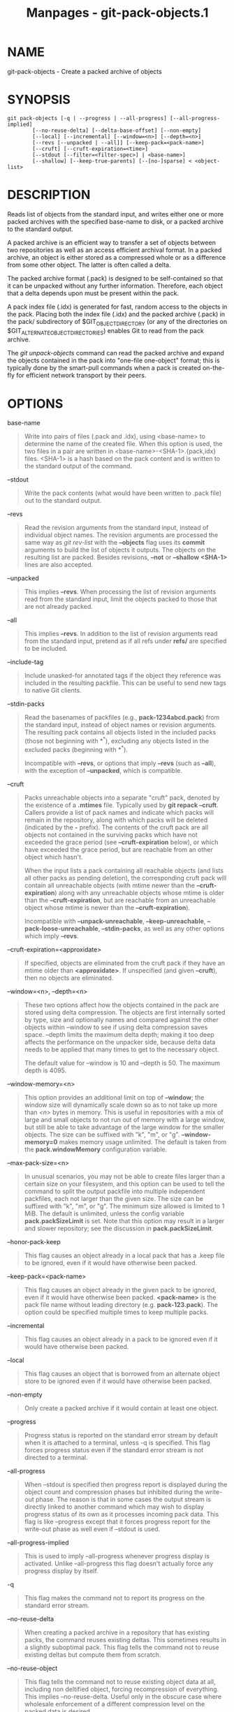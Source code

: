 #+TITLE: Manpages - git-pack-objects.1
* NAME
git-pack-objects - Create a packed archive of objects

* SYNOPSIS
#+begin_example
git pack-objects [-q | --progress | --all-progress] [--all-progress-implied]
        [--no-reuse-delta] [--delta-base-offset] [--non-empty]
        [--local] [--incremental] [--window=<n>] [--depth=<n>]
        [--revs [--unpacked | --all]] [--keep-pack=<pack-name>]
        [--cruft] [--cruft-expiration=<time>]
        [--stdout [--filter=<filter-spec>] | <base-name>]
        [--shallow] [--keep-true-parents] [--[no-]sparse] < <object-list>
#+end_example

* DESCRIPTION
Reads list of objects from the standard input, and writes either one or
more packed archives with the specified base-name to disk, or a packed
archive to the standard output.

A packed archive is an efficient way to transfer a set of objects
between two repositories as well as an access efficient archival format.
In a packed archive, an object is either stored as a compressed whole or
as a difference from some other object. The latter is often called a
delta.

The packed archive format (.pack) is designed to be self-contained so
that it can be unpacked without any further information. Therefore, each
object that a delta depends upon must be present within the pack.

A pack index file (.idx) is generated for fast, random access to the
objects in the pack. Placing both the index file (.idx) and the packed
archive (.pack) in the pack/ subdirectory of $GIT_OBJECT_DIRECTORY (or
any of the directories on $GIT_ALTERNATE_OBJECT_DIRECTORIES) enables Git
to read from the pack archive.

The /git unpack-objects/ command can read the packed archive and expand
the objects contained in the pack into "one-file one-object" format;
this is typically done by the smart-pull commands when a pack is created
on-the-fly for efficient network transport by their peers.

* OPTIONS
base-name

#+begin_quote
Write into pairs of files (.pack and .idx), using <base-name> to
determine the name of the created file. When this option is used, the
two files in a pair are written in <base-name>-<SHA-1>.{pack,idx} files.
<SHA-1> is a hash based on the pack content and is written to the
standard output of the command.

#+end_quote

--stdout

#+begin_quote
Write the pack contents (what would have been written to .pack file) out
to the standard output.

#+end_quote

--revs

#+begin_quote
Read the revision arguments from the standard input, instead of
individual object names. The revision arguments are processed the same
way as /git rev-list/ with the *--objects* flag uses its *commit*
arguments to build the list of objects it outputs. The objects on the
resulting list are packed. Besides revisions, *--not* or *--shallow
<SHA-1>* lines are also accepted.

#+end_quote

--unpacked

#+begin_quote
This implies *--revs*. When processing the list of revision arguments
read from the standard input, limit the objects packed to those that are
not already packed.

#+end_quote

--all

#+begin_quote
This implies *--revs*. In addition to the list of revision arguments
read from the standard input, pretend as if all refs under *refs/* are
specified to be included.

#+end_quote

--include-tag

#+begin_quote
Include unasked-for annotated tags if the object they reference was
included in the resulting packfile. This can be useful to send new tags
to native Git clients.

#+end_quote

--stdin-packs

#+begin_quote
Read the basenames of packfiles (e.g., *pack-1234abcd.pack*) from the
standard input, instead of object names or revision arguments. The
resulting pack contains all objects listed in the included packs (those
not beginning with *^*), excluding any objects listed in the excluded
packs (beginning with *^*).

Incompatible with *--revs*, or options that imply *--revs* (such as
*--all*), with the exception of *--unpacked*, which is compatible.

#+end_quote

--cruft

#+begin_quote
Packs unreachable objects into a separate "cruft" pack, denoted by the
existence of a *.mtimes* file. Typically used by *git repack --cruft*.
Callers provide a list of pack names and indicate which packs will
remain in the repository, along with which packs will be deleted
(indicated by the *-* prefix). The contents of the cruft pack are all
objects not contained in the surviving packs which have not exceeded the
grace period (see *--cruft-expiration* below), or which have exceeded
the grace period, but are reachable from an other object which hasn't.

When the input lists a pack containing all reachable objects (and lists
all other packs as pending deletion), the corresponding cruft pack will
contain all unreachable objects (with mtime newer than the
*--cruft-expiration*) along with any unreachable objects whose mtime is
older than the *--cruft-expiration*, but are reachable from an
unreachable object whose mtime is newer than the *--cruft-expiration*).

Incompatible with *--unpack-unreachable*, *--keep-unreachable*,
*--pack-loose-unreachable*, *--stdin-packs*, as well as any other
options which imply *--revs*.

#+end_quote

--cruft-expiration=<approxidate>

#+begin_quote
If specified, objects are eliminated from the cruft pack if they have an
mtime older than *<approxidate>*. If unspecified (and given *--cruft*),
then no objects are eliminated.

#+end_quote

--window=<n>, --depth=<n>

#+begin_quote
These two options affect how the objects contained in the pack are
stored using delta compression. The objects are first internally sorted
by type, size and optionally names and compared against the other
objects within --window to see if using delta compression saves space.
--depth limits the maximum delta depth; making it too deep affects the
performance on the unpacker side, because delta data needs to be applied
that many times to get to the necessary object.

The default value for --window is 10 and --depth is 50. The maximum
depth is 4095.

#+end_quote

--window-memory=<n>

#+begin_quote
This option provides an additional limit on top of *--window*; the
window size will dynamically scale down so as to not take up more than
/<n>/ bytes in memory. This is useful in repositories with a mix of
large and small objects to not run out of memory with a large window,
but still be able to take advantage of the large window for the smaller
objects. The size can be suffixed with "k", "m", or "g".
*--window-memory=0* makes memory usage unlimited. The default is taken
from the *pack.windowMemory* configuration variable.

#+end_quote

--max-pack-size=<n>

#+begin_quote
In unusual scenarios, you may not be able to create files larger than a
certain size on your filesystem, and this option can be used to tell the
command to split the output packfile into multiple independent
packfiles, each not larger than the given size. The size can be suffixed
with "k", "m", or "g". The minimum size allowed is limited to 1 MiB. The
default is unlimited, unless the config variable *pack.packSizeLimit* is
set. Note that this option may result in a larger and slower repository;
see the discussion in *pack.packSizeLimit*.

#+end_quote

--honor-pack-keep

#+begin_quote
This flag causes an object already in a local pack that has a .keep file
to be ignored, even if it would have otherwise been packed.

#+end_quote

--keep-pack=<pack-name>

#+begin_quote
This flag causes an object already in the given pack to be ignored, even
if it would have otherwise been packed. *<pack-name>* is the pack file
name without leading directory (e.g. *pack-123.pack*). The option could
be specified multiple times to keep multiple packs.

#+end_quote

--incremental

#+begin_quote
This flag causes an object already in a pack to be ignored even if it
would have otherwise been packed.

#+end_quote

--local

#+begin_quote
This flag causes an object that is borrowed from an alternate object
store to be ignored even if it would have otherwise been packed.

#+end_quote

--non-empty

#+begin_quote
Only create a packed archive if it would contain at least one object.

#+end_quote

--progress

#+begin_quote
Progress status is reported on the standard error stream by default when
it is attached to a terminal, unless -q is specified. This flag forces
progress status even if the standard error stream is not directed to a
terminal.

#+end_quote

--all-progress

#+begin_quote
When --stdout is specified then progress report is displayed during the
object count and compression phases but inhibited during the write-out
phase. The reason is that in some cases the output stream is directly
linked to another command which may wish to display progress status of
its own as it processes incoming pack data. This flag is like --progress
except that it forces progress report for the write-out phase as well
even if --stdout is used.

#+end_quote

--all-progress-implied

#+begin_quote
This is used to imply --all-progress whenever progress display is
activated. Unlike --all-progress this flag doesn't actually force any
progress display by itself.

#+end_quote

-q

#+begin_quote
This flag makes the command not to report its progress on the standard
error stream.

#+end_quote

--no-reuse-delta

#+begin_quote
When creating a packed archive in a repository that has existing packs,
the command reuses existing deltas. This sometimes results in a slightly
suboptimal pack. This flag tells the command not to reuse existing
deltas but compute them from scratch.

#+end_quote

--no-reuse-object

#+begin_quote
This flag tells the command not to reuse existing object data at all,
including non deltified object, forcing recompression of everything.
This implies --no-reuse-delta. Useful only in the obscure case where
wholesale enforcement of a different compression level on the packed
data is desired.

#+end_quote

--compression=<n>

#+begin_quote
Specifies compression level for newly-compressed data in the generated
pack. If not specified, pack compression level is determined first by
pack.compression, then by core.compression, and defaults to -1, the zlib
default, if neither is set. Add --no-reuse-object if you want to force a
uniform compression level on all data no matter the source.

#+end_quote

--[no-]sparse

#+begin_quote
Toggle the "sparse" algorithm to determine which objects to include in
the pack, when combined with the "--revs" option. This algorithm only
walks trees that appear in paths that introduce new objects. This can
have significant performance benefits when computing a pack to send a
small change. However, it is possible that extra objects are added to
the pack-file if the included commits contain certain types of direct
renames. If this option is not included, it defaults to the value of
*pack.useSparse*, which is true unless otherwise specified.

#+end_quote

--thin

#+begin_quote
Create a "thin" pack by omitting the common objects between a sender and
a receiver in order to reduce network transfer. This option only makes
sense in conjunction with --stdout.

Note: A thin pack violates the packed archive format by omitting
required objects and is thus unusable by Git without making it
self-contained. Use *git index-pack --fix-thin* (see
*git-index-pack*(1)) to restore the self-contained property.

#+end_quote

--shallow

#+begin_quote
Optimize a pack that will be provided to a client with a shallow
repository. This option, combined with --thin, can result in a smaller
pack at the cost of speed.

#+end_quote

--delta-base-offset

#+begin_quote
A packed archive can express the base object of a delta as either a
20-byte object name or as an offset in the stream, but ancient versions
of Git don't understand the latter. By default, /git pack-objects/ only
uses the former format for better compatibility. This option allows the
command to use the latter format for compactness. Depending on the
average delta chain length, this option typically shrinks the resulting
packfile by 3-5 per-cent.

Note: Porcelain commands such as *git gc* (see *git-gc*(1)), *git
repack* (see *git-repack*(1)) pass this option by default in modern Git
when they put objects in your repository into pack files. So does *git
bundle* (see *git-bundle*(1)) when it creates a bundle.

#+end_quote

--threads=<n>

#+begin_quote
Specifies the number of threads to spawn when searching for best delta
matches. This requires that pack-objects be compiled with pthreads
otherwise this option is ignored with a warning. This is meant to reduce
packing time on multiprocessor machines. The required amount of memory
for the delta search window is however multiplied by the number of
threads. Specifying 0 will cause Git to auto-detect the number of CPU's
and set the number of threads accordingly.

#+end_quote

--index-version=<version>[,<offset>]

#+begin_quote
This is intended to be used by the test suite only. It allows to force
the version for the generated pack index, and to force 64-bit index
entries on objects located above the given offset.

#+end_quote

--keep-true-parents

#+begin_quote
With this option, parents that are hidden by grafts are packed
nevertheless.

#+end_quote

--filter=<filter-spec>

#+begin_quote
Omits certain objects (usually blobs) from the resulting packfile. See
*git-rev-list*(1) for valid *<filter-spec>* forms.

#+end_quote

--no-filter

#+begin_quote
Turns off any previous *--filter=* argument.

#+end_quote

--missing=<missing-action>

#+begin_quote
A debug option to help with future "partial clone" development. This
option specifies how missing objects are handled.

The form /--missing=error/ requests that pack-objects stop with an error
if a missing object is encountered. If the repository is a partial
clone, an attempt to fetch missing objects will be made before declaring
them missing. This is the default action.

The form /--missing=allow-any/ will allow object traversal to continue
if a missing object is encountered. No fetch of a missing object will
occur. Missing objects will silently be omitted from the results.

The form /--missing=allow-promisor/ is like /allow-any/, but will only
allow object traversal to continue for EXPECTED promisor missing
objects. No fetch of a missing object will occur. An unexpected missing
object will raise an error.

#+end_quote

--exclude-promisor-objects

#+begin_quote
Omit objects that are known to be in the promisor remote. (This option
has the purpose of operating only on locally created objects, so that
when we repack, we still maintain a distinction between locally created
objects [without .promisor] and objects from the promisor remote [with
.promisor].) This is used with partial clone.

#+end_quote

--keep-unreachable

#+begin_quote
Objects unreachable from the refs in packs named with --unpacked= option
are added to the resulting pack, in addition to the reachable objects
that are not in packs marked with *.keep files. This implies *--revs*.

#+end_quote

--pack-loose-unreachable

#+begin_quote
Pack unreachable loose objects (and their loose counterparts removed).
This implies *--revs*.

#+end_quote

--unpack-unreachable

#+begin_quote
Keep unreachable objects in loose form. This implies *--revs*.

#+end_quote

--delta-islands

#+begin_quote
Restrict delta matches based on "islands". See DELTA ISLANDS below.

#+end_quote

* DELTA ISLANDS
When possible, *pack-objects* tries to reuse existing on-disk deltas to
avoid having to search for new ones on the fly. This is an important
optimization for serving fetches, because it means the server can avoid
inflating most objects at all and just send the bytes directly from
disk. This optimization can't work when an object is stored as a delta
against a base which the receiver does not have (and which we are not
already sending). In that case the server "breaks" the delta and has to
find a new one, which has a high CPU cost. Therefore it's important for
performance that the set of objects in on-disk delta relationships match
what a client would fetch.

In a normal repository, this tends to work automatically. The objects
are mostly reachable from the branches and tags, and that's what clients
fetch. Any deltas we find on the server are likely to be between objects
the client has or will have.

But in some repository setups, you may have several related but separate
groups of ref tips, with clients tending to fetch those groups
independently. For example, imagine that you are hosting several "forks"
of a repository in a single shared object store, and letting clients
view them as separate repositories through *GIT_NAMESPACE* or separate
repos using the alternates mechanism. A naive repack may find that the
optimal delta for an object is against a base that is only found in
another fork. But when a client fetches, they will not have the base
object, and we'll have to find a new delta on the fly.

A similar situation may exist if you have many refs outside of
*refs/heads/* and *refs/tags/* that point to related objects (e.g.,
*refs/pull* or *refs/changes* used by some hosting providers). By
default, clients fetch only heads and tags, and deltas against objects
found only in those other groups cannot be sent as-is.

Delta islands solve this problem by allowing you to group your refs into
distinct "islands". Pack-objects computes which objects are reachable
from which islands, and refuses to make a delta from an object *A*
against a base which is not present in all of *A*s islands. This results
in slightly larger packs (because we miss some delta opportunities), but
guarantees that a fetch of one island will not have to recompute deltas
on the fly due to crossing island boundaries.

When repacking with delta islands the delta window tends to get clogged
with candidates that are forbidden by the config. Repacking with a big
--window helps (and doesn't take as long as it otherwise might because
we can reject some object pairs based on islands before doing any
computation on the content).

Islands are configured via the *pack.island* option, which can be
specified multiple times. Each value is a left-anchored regular
expressions matching refnames. For example:

#+begin_quote
#+begin_example
[pack]
island = refs/heads/
island = refs/tags/
#+end_example

#+end_quote

puts heads and tags into an island (whose name is the empty string; see
below for more on naming). Any refs which do not match those regular
expressions (e.g., *refs/pull/123*) is not in any island. Any object
which is reachable only from *refs/pull/* (but not heads or tags) is
therefore not a candidate to be used as a base for *refs/heads/*.

Refs are grouped into islands based on their "names", and two regexes
that produce the same name are considered to be in the same island. The
names are computed from the regexes by concatenating any capture groups
from the regex, with a /-/ dash in between. (And if there are no capture
groups, then the name is the empty string, as in the above example.)
This allows you to create arbitrary numbers of islands. Only up to 14
such capture groups are supported though.

For example, imagine you store the refs for each fork in
*refs/virtual/ID*, where *ID* is a numeric identifier. You might then
configure:

#+begin_quote
#+begin_example
[pack]
island = refs/virtual/([0-9]+)/heads/
island = refs/virtual/([0-9]+)/tags/
island = refs/virtual/([0-9]+)/(pull)/
#+end_example

#+end_quote

That puts the heads and tags for each fork in their own island (named
"1234" or similar), and the pull refs for each go into their own
"1234-pull".

Note that we pick a single island for each regex to go into, using "last
one wins" ordering (which allows repo-specific config to take precedence
over user-wide config, and so forth).

* CONFIGURATION
Various configuration variables affect packing, see *git-config*(1)
(search for "pack" and "delta").

Notably, delta compression is not used on objects larger than the
*core.bigFileThreshold* configuration variable and on files with the
attribute *delta* set to false.

* SEE ALSO
*git-rev-list*(1) *git-repack*(1) *git-prune-packed*(1)

* GIT
Part of the *git*(1) suite
